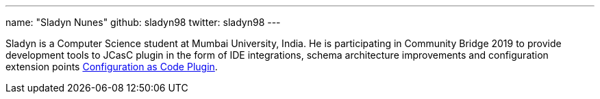 ---
name: "Sladyn Nunes"
github: sladyn98
twitter: sladyn98
---

Sladyn is a Computer Science student at Mumbai University, India.
He is participating in Community Bridge 2019 to provide development tools to JCasC plugin in the form of IDE integrations, schema architecture improvements and configuration extension points link:https://github.com/jenkinsci/configuration-as-code-plugin[Configuration as Code Plugin].

